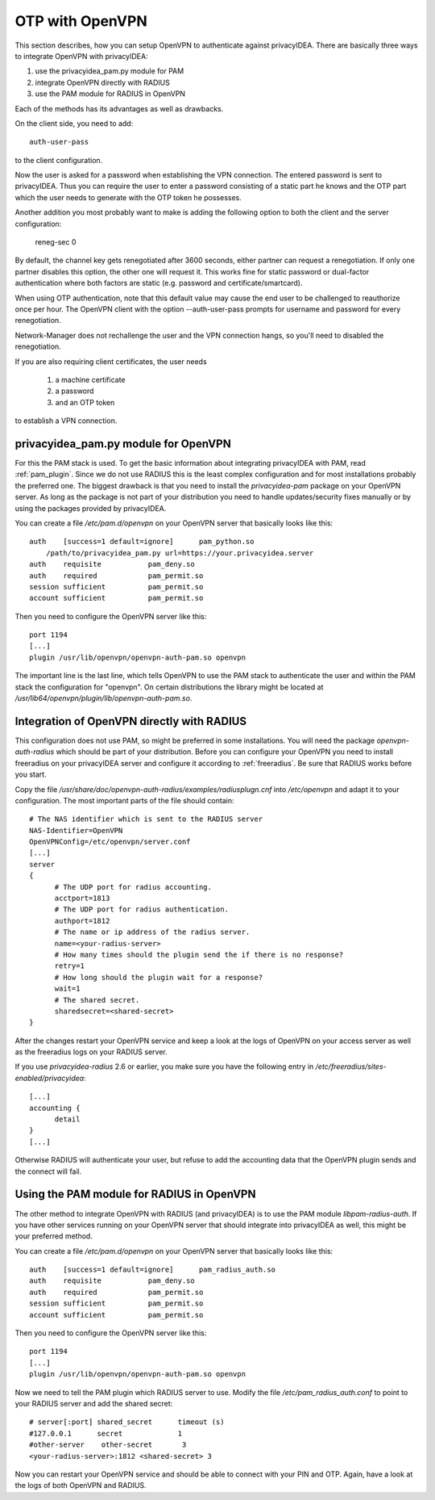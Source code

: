.. _openvpn:

OTP with OpenVPN
~~~~~~~~~~~~~~~~

.. index:: PAM, OpenVPN

This section describes, how you can setup OpenVPN to authenticate against
privacyIDEA. There are basically three ways to integrate OpenVPN with
privacyIDEA:

1. use the privacyidea_pam.py module for PAM
2. integrate OpenVPN directly with RADIUS
3. use the PAM module for RADIUS in OpenVPN

Each of the methods has its advantages as well as drawbacks.

On the client side, you need to add::

   auth-user-pass

to the client configuration.

Now the user is asked for a password when establishing the VPN connection.
The entered password is sent to privacyIDEA. Thus you can require the user to
enter a password consisting of a static part he knows and the OTP part which
the user needs to generate with the OTP token he possesses.

Another addition you most probably want to make is adding the following option
to both the client and the server configuration:

   reneg-sec 0

By default, the channel key gets renegotiated after 3600 seconds, either
partner can request a renegotiation. If only one partner disables this
option, the other one will request it. This works fine for static password
or dual-factor authentication where both factors are static (e.g. password
and certificate/smartcard).

When using OTP authentication, note that this default value may cause the
end user to be challenged to reauthorize once per hour. The OpenVPN client
with the option --auth-user-pass prompts for username and password for
every renegotiation.

Network-Manager does not rechallenge the user and the VPN connection hangs,
so you'll need to disabled the renegotiation.

If you are also requiring client certificates, the user needs

   1. a machine certificate
   2. a password
   3. and an OTP token

to establish a VPN connection.

privacyidea_pam.py module for OpenVPN
=====================================

For this the PAM stack is used. To get the basic information
about integrating privacyIDEA with PAM, read :ref:`pam_plugin`.
Since we do not use RADIUS this is the least complex configuration and for
most installations probably the preferred one. The biggest drawback is that
you need to install the *privacyidea-pam* package on your OpenVPN server.
As long as the package is not part of your distribution you need to handle
updates/security fixes manually or by using the packages provided by
privacyIDEA.

You can create a file */etc/pam.d/openvpn* on your OpenVPN server that
basically looks like this::

   auth    [success=1 default=ignore]      pam_python.so
       /path/to/privacyidea_pam.py url=https://your.privacyidea.server
   auth    requisite           pam_deny.so
   auth    required            pam_permit.so
   session sufficient          pam_permit.so
   account sufficient          pam_permit.so

Then you need to configure the OpenVPN server like this::

   port 1194
   [...]
   plugin /usr/lib/openvpn/openvpn-auth-pam.so openvpn

The important line is the last line, which tells OpenVPN to use the PAM stack
to authenticate the user and within the PAM stack the configuration for
"openvpn". On certain distributions the library might be located at
*/usr/lib64/openvpn/plugin/lib/openvpn-auth-pam.so*.

Integration of OpenVPN directly with RADIUS
===========================================

This configuration does not use PAM, so might be preferred in some installations.
You will need the package *openvpn-auth-radius* which should be part of your
distribution. Before you can configure your OpenVPN you need to install freeradius
on your privacyIDEA server and configure it according to :ref:`freeradius`.
Be sure that RADIUS works before you start.

Copy the file */usr/share/doc/openvpn-auth-radius/examples/radiusplugn.cnf* into */etc/openvpn*
and adapt it to your configuration. The most important parts of the file should contain::

  # The NAS identifier which is sent to the RADIUS server
  NAS-Identifier=OpenVPN
  OpenVPNConfig=/etc/openvpn/server.conf
  [...]
  server
  {
        # The UDP port for radius accounting.
        acctport=1813
        # The UDP port for radius authentication.
        authport=1812
        # The name or ip address of the radius server.
        name=<your-radius-server>
        # How many times should the plugin send the if there is no response?
        retry=1
        # How long should the plugin wait for a response?
        wait=1
        # The shared secret.
        sharedsecret=<shared-secret>
  }

After the changes restart your OpenVPN service and keep a look at the
logs of OpenVPN on your access server as well as the freeradius logs on
your RADIUS server.

If you use *privacyidea-radius* 2.6 or earlier, you make sure you have the
following entry in */etc/freeradius/sites-enabled/privacyidea*::

  [...]
  accounting {
        detail
  }
  [...]

Otherwise RADIUS will authenticate your user, but refuse to add the 
accounting data that the OpenVPN plugin sends and the connect will fail.

Using the PAM module for RADIUS in OpenVPN
==========================================

The other method to integrate OpenVPN with RADIUS (and privacyIDEA) is to
use the PAM module *libpam-radius-auth*. If you have other services running
on your OpenVPN server that should integrate into privacyIDEA as well, this
might be your preferred method.

You can create a file */etc/pam.d/openvpn* on your OpenVPN server that
basically looks like this::

   auth    [success=1 default=ignore]      pam_radius_auth.so
   auth    requisite           pam_deny.so
   auth    required            pam_permit.so
   session sufficient          pam_permit.so
   account sufficient          pam_permit.so

Then you need to configure the OpenVPN server like this::

   port 1194
   [...]
   plugin /usr/lib/openvpn/openvpn-auth-pam.so openvpn

Now we need to tell the PAM plugin which RADIUS server to use. Modify the 
file */etc/pam_radius_auth.conf* to point to your RADIUS server and add
the shared secret::

  # server[:port] shared_secret      timeout (s)
  #127.0.0.1      secret             1
  #other-server    other-secret       3
  <your-radius-server>:1812 <shared-secret> 3

Now you can restart your OpenVPN service and should be able to connect
with your PIN and OTP. Again, have a look at the logs of both OpenVPN
and RADIUS.
